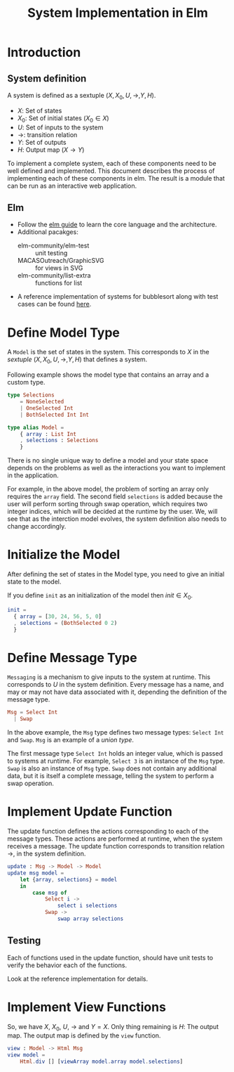 #+title: System Implementation in Elm

* Introduction

** System definition

   A system is defined as a sextuple $(X, X_{0}, U, \rightarrow, Y,
   H)$.

   - $X$: Set of states
   - $X_{0}$: Set of initial states ($X_{0} \in X$)
   - $U$: Set of inputs to the system
   - $\rightarrow$: transition relation
   - $Y$: Set of outputs
   - $H$: Output map ($X \rightarrow Y$)
     
   To implement a complete system, each of these components need to be
   well defined and implemented.  This document describes the process
   of implementing each of these components in elm.  The result is a
   module that can be run as an interactive web application.

** Elm
   
   - Follow the [[https://guide.elm-lang.org/][elm guide]] to learn the core language and the
     architecture.
   - Additional pacakges:
     - elm-community/elm-test :: unit testing
     - MACASOutreach/GraphicSVG :: for views in SVG
     - elm-community/list-extra :: functions for list
   - A reference implementation of systems for bubblesort along with
     test cases can be found [[https://github.com/ojas1/SoftwareFoundations2020/bs][here]].

* Define Model Type

  A =Model= is the set of states in the system.  This corresponds
  to $X$ in the /sextuple/ $(X, X_{0}, U, \rightarrow, Y, H)$ that
  defines a system.

  Following example shows the model type that contains an array and a
  custom type.
  
  #+name: model
  #+BEGIN_SRC elm
    type Selections
        = NoneSelected
        | OneSelected Int
        | BothSelected Int Int
            
    type alias Model =
        { array : List Int
        , selections : Selections
        }
  #+END_SRC
  
  There is no single unique way to define a model and your state space
  depends on the problems as well as the interactions you want to
  implement in the application.

  For example, in the above model, the problem of sorting an array
  only requires the =array= field.  The second field =selections= is
  added because the user will perform sorting through swap operation,
  which requires two integer indices, which will be decided at the
  runtime by the user.  We, will see that as the interction model
  evolves, the system definition also needs to change accordingly.
  
* Initialize the Model
  
  After defining the set of states in the Model type, you need to give
  an initial state to the model.

  If you define =init= as an initialization of the model then $init
  \in X_{0}$.

  #+name: initialize
  #+BEGIN_SRC elm
    init =
      { array = [30, 24, 56, 5, 0]
      , selections = (BothSelected 0 2)
      }
  #+END_SRC

* Define Message Type

  =Messaging= is a mechanism to give inputs to the system at runtime.
  This corresponds to $U$ in the system definition.  Every message has
  a name, and may or may not have data associated with it, depending
  the definition of the message type.
    
  #+name: msg
  #+BEGIN_SRC elm
    Msg = Select Int
      | Swap
  #+END_SRC
  
  In the above example, the =Msg= type defines two message types:
  =Select Int= and =Swap=.  =Msg= is an example of a /union type/.

  The first message type =Select Int= holds an integer value, which is
  passed to systems at runtime.  For example, =Select 3= is an
  instance of the =Msg= type.  =Swap= is also an instance of =Msg=
  type.  =Swap= does not contain any additional data, but it is itself
  a complete message, telling the system to perform a swap operation.  

* Implement Update Function

  The update function defines the actions corresponding to each of the
  message types.  These actions are performed at runtime, when the
  system receives a message.  The update function corresponds to
  transition relation $\rightarrow$, in the system definition.

  #+name: update
  #+BEGIN_SRC elm
    update : Msg -> Model -> Model
    update msg model =
        let {array, selections} = model
        in
            case msg of
                Select i ->
                    select i selections
                Swap ->
                    swap array selections
  #+END_SRC

** Testing

   Each of functions used in the update function, should have unit
   tests to verify the behavior each of the functions.

   Look at the reference implementation for details.

* Implement View Functions
  
  So, we have $X$, $X_{0}$, $U$, $\rightarrow$ and $Y = X$.  Only
  thing remaining is $H$: The output map.  The output map is defined
  by the =view= function.

  #+name: view
  #+BEGIN_SRC elm
    view : Model -> Html Msg
    view model =
        Html.div [] [viewArray model.array model.selections]
  #+END_SRC
